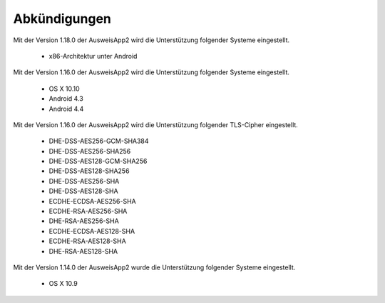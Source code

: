Abkündigungen
=============

Mit der Version 1.18.0 der AusweisApp2 wird die Unterstützung
folgender Systeme eingestellt.

  - x86-Architektur unter Android


Mit der Version 1.16.0 der AusweisApp2 wird die Unterstützung
folgender Systeme eingestellt.

  - OS X 10.10
  - Android 4.3
  - Android 4.4


Mit der Version 1.16.0 der AusweisApp2 wird die Unterstützung
folgender TLS-Cipher eingestellt.

  - DHE-DSS-AES256-GCM-SHA384
  - DHE-DSS-AES256-SHA256
  - DHE-DSS-AES128-GCM-SHA256
  - DHE-DSS-AES128-SHA256
  - DHE-DSS-AES256-SHA
  - DHE-DSS-AES128-SHA
  - ECDHE-ECDSA-AES256-SHA
  - ECDHE-RSA-AES256-SHA
  - DHE-RSA-AES256-SHA
  - ECDHE-ECDSA-AES128-SHA
  - ECDHE-RSA-AES128-SHA
  - DHE-RSA-AES128-SHA


Mit der Version 1.14.0 der AusweisApp2 wurde die Unterstützung
folgender Systeme eingestellt.

  - OS X 10.9
